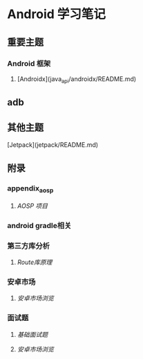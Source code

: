 * Android 学习笔记

** 重要主题

*** Android 框架

1. [Androidx](java_api/androidx/README.md)


** adb



** 其他主题

[Jetpack](jetpack/README.md)

** 附录

***  appendix_aosp

1. [[appendix_aosp/index.org][AOSP 项目]]

*** android gradle相关


*** 第三方库分析

1. [[appendix/appendix-lib/aroute/aroute.org][Route库原理]]

*** 安卓市场

1. [[appendix/appendix-market/README.md][安卓市场浏览]]

*** 面试题

1. [[appendix/appendix-quiz/basic.md][基础面试题]]

1. [[appendix/appendix-appendix-quiz/README.md][安卓市场浏览]]
